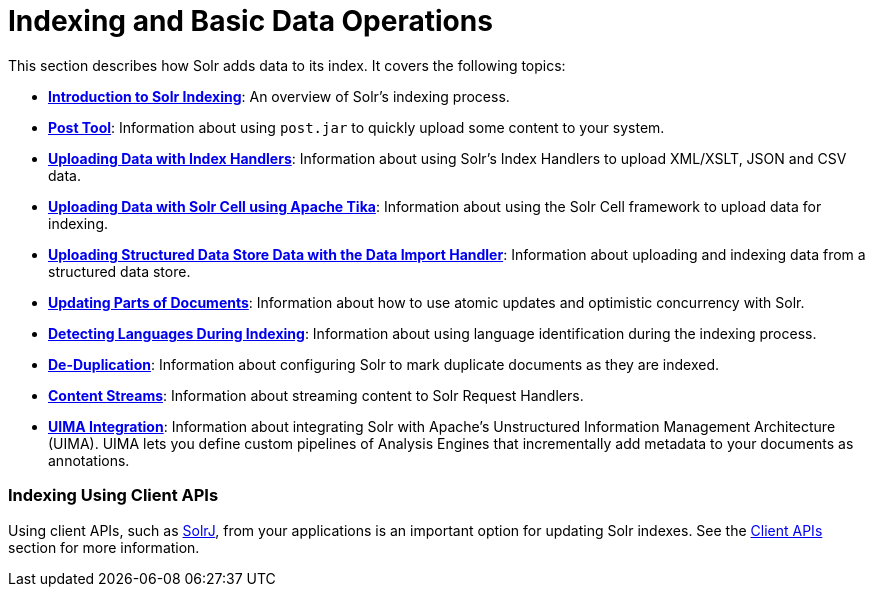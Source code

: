 Indexing and Basic Data Operations
==================================
:page-shortname: indexing-and-basic-data-operations
:page-permalink: indexing-and-basic-data-operations.html
:page-children: introduction-to-solr-indexing, post-tool, uploading-data-with-index-handlers, uploading-data-with-solr-cell-using-apache-tika, uploading-structured-data-store-data-with-the-data-import-handler, updating-parts-of-documents, detecting-languages-during-indexing, de-duplication, content-streams, uima-integration

This section describes how Solr adds data to its index. It covers the following topics:

* **<<introduction-to-solr-indexing.adoc,Introduction to Solr Indexing>>**: An overview of Solr's indexing process.

* **<<post-tool.adoc,Post Tool>>**: Information about using `post.jar` to quickly upload some content to your system.

* **<<uploading-data-with-index-handlers.adoc,Uploading Data with Index Handlers>>**: Information about using Solr's Index Handlers to upload XML/XSLT, JSON and CSV data.

* **<<uploading-data-with-solr-cell-using-apache-tika.adoc,Uploading Data with Solr Cell using Apache Tika>>**: Information about using the Solr Cell framework to upload data for indexing.

* **<<uploading-structured-data-store-data-with-the-data-import-handler.adoc,Uploading Structured Data Store Data with the Data Import Handler>>**: Information about uploading and indexing data from a structured data store.

* **<<updating-parts-of-documents.adoc,Updating Parts of Documents>>**: Information about how to use atomic updates and optimistic concurrency with Solr.

* **<<detecting-languages-during-indexing.adoc,Detecting Languages During Indexing>>**: Information about using language identification during the indexing process.

* **<<de-duplication.adoc,De-Duplication>>**: Information about configuring Solr to mark duplicate documents as they are indexed.

* **<<content-streams.adoc,Content Streams>>**: Information about streaming content to Solr Request Handlers.

* **<<uima-integration.adoc,UIMA Integration>>**: Information about integrating Solr with Apache's Unstructured Information Management Architecture (UIMA). UIMA lets you define custom pipelines of Analysis Engines that incrementally add metadata to your documents as annotations.

[[IndexingandBasicDataOperations-IndexingUsingClientAPIs]]
=== Indexing Using Client APIs

Using client APIs, such as <<using-solrj.adoc,SolrJ>>, from your applications is an important option for updating Solr indexes. See the link:REL_LINK//client-apis.adoc[Client APIs] section for more information.
